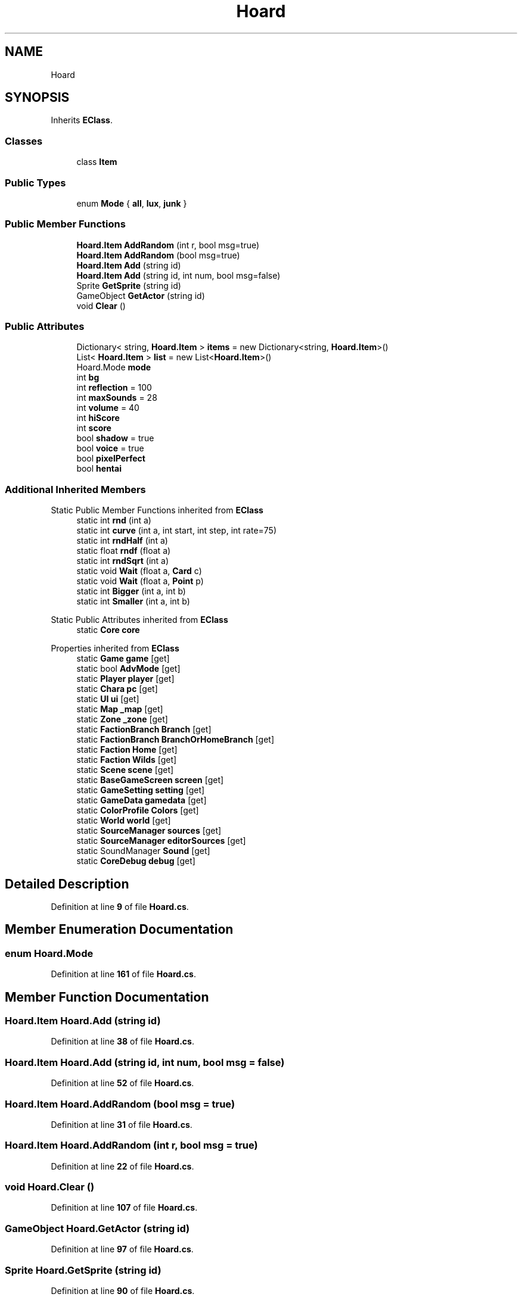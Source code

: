 .TH "Hoard" 3 "Elin Modding Docs Doc" \" -*- nroff -*-
.ad l
.nh
.SH NAME
Hoard
.SH SYNOPSIS
.br
.PP
.PP
Inherits \fBEClass\fP\&.
.SS "Classes"

.in +1c
.ti -1c
.RI "class \fBItem\fP"
.br
.in -1c
.SS "Public Types"

.in +1c
.ti -1c
.RI "enum \fBMode\fP { \fBall\fP, \fBlux\fP, \fBjunk\fP }"
.br
.in -1c
.SS "Public Member Functions"

.in +1c
.ti -1c
.RI "\fBHoard\&.Item\fP \fBAddRandom\fP (int r, bool msg=true)"
.br
.ti -1c
.RI "\fBHoard\&.Item\fP \fBAddRandom\fP (bool msg=true)"
.br
.ti -1c
.RI "\fBHoard\&.Item\fP \fBAdd\fP (string id)"
.br
.ti -1c
.RI "\fBHoard\&.Item\fP \fBAdd\fP (string id, int num, bool msg=false)"
.br
.ti -1c
.RI "Sprite \fBGetSprite\fP (string id)"
.br
.ti -1c
.RI "GameObject \fBGetActor\fP (string id)"
.br
.ti -1c
.RI "void \fBClear\fP ()"
.br
.in -1c
.SS "Public Attributes"

.in +1c
.ti -1c
.RI "Dictionary< string, \fBHoard\&.Item\fP > \fBitems\fP = new Dictionary<string, \fBHoard\&.Item\fP>()"
.br
.ti -1c
.RI "List< \fBHoard\&.Item\fP > \fBlist\fP = new List<\fBHoard\&.Item\fP>()"
.br
.ti -1c
.RI "Hoard\&.Mode \fBmode\fP"
.br
.ti -1c
.RI "int \fBbg\fP"
.br
.ti -1c
.RI "int \fBreflection\fP = 100"
.br
.ti -1c
.RI "int \fBmaxSounds\fP = 28"
.br
.ti -1c
.RI "int \fBvolume\fP = 40"
.br
.ti -1c
.RI "int \fBhiScore\fP"
.br
.ti -1c
.RI "int \fBscore\fP"
.br
.ti -1c
.RI "bool \fBshadow\fP = true"
.br
.ti -1c
.RI "bool \fBvoice\fP = true"
.br
.ti -1c
.RI "bool \fBpixelPerfect\fP"
.br
.ti -1c
.RI "bool \fBhentai\fP"
.br
.in -1c
.SS "Additional Inherited Members"


Static Public Member Functions inherited from \fBEClass\fP
.in +1c
.ti -1c
.RI "static int \fBrnd\fP (int a)"
.br
.ti -1c
.RI "static int \fBcurve\fP (int a, int start, int step, int rate=75)"
.br
.ti -1c
.RI "static int \fBrndHalf\fP (int a)"
.br
.ti -1c
.RI "static float \fBrndf\fP (float a)"
.br
.ti -1c
.RI "static int \fBrndSqrt\fP (int a)"
.br
.ti -1c
.RI "static void \fBWait\fP (float a, \fBCard\fP c)"
.br
.ti -1c
.RI "static void \fBWait\fP (float a, \fBPoint\fP p)"
.br
.ti -1c
.RI "static int \fBBigger\fP (int a, int b)"
.br
.ti -1c
.RI "static int \fBSmaller\fP (int a, int b)"
.br
.in -1c

Static Public Attributes inherited from \fBEClass\fP
.in +1c
.ti -1c
.RI "static \fBCore\fP \fBcore\fP"
.br
.in -1c

Properties inherited from \fBEClass\fP
.in +1c
.ti -1c
.RI "static \fBGame\fP \fBgame\fP\fR [get]\fP"
.br
.ti -1c
.RI "static bool \fBAdvMode\fP\fR [get]\fP"
.br
.ti -1c
.RI "static \fBPlayer\fP \fBplayer\fP\fR [get]\fP"
.br
.ti -1c
.RI "static \fBChara\fP \fBpc\fP\fR [get]\fP"
.br
.ti -1c
.RI "static \fBUI\fP \fBui\fP\fR [get]\fP"
.br
.ti -1c
.RI "static \fBMap\fP \fB_map\fP\fR [get]\fP"
.br
.ti -1c
.RI "static \fBZone\fP \fB_zone\fP\fR [get]\fP"
.br
.ti -1c
.RI "static \fBFactionBranch\fP \fBBranch\fP\fR [get]\fP"
.br
.ti -1c
.RI "static \fBFactionBranch\fP \fBBranchOrHomeBranch\fP\fR [get]\fP"
.br
.ti -1c
.RI "static \fBFaction\fP \fBHome\fP\fR [get]\fP"
.br
.ti -1c
.RI "static \fBFaction\fP \fBWilds\fP\fR [get]\fP"
.br
.ti -1c
.RI "static \fBScene\fP \fBscene\fP\fR [get]\fP"
.br
.ti -1c
.RI "static \fBBaseGameScreen\fP \fBscreen\fP\fR [get]\fP"
.br
.ti -1c
.RI "static \fBGameSetting\fP \fBsetting\fP\fR [get]\fP"
.br
.ti -1c
.RI "static \fBGameData\fP \fBgamedata\fP\fR [get]\fP"
.br
.ti -1c
.RI "static \fBColorProfile\fP \fBColors\fP\fR [get]\fP"
.br
.ti -1c
.RI "static \fBWorld\fP \fBworld\fP\fR [get]\fP"
.br
.ti -1c
.RI "static \fBSourceManager\fP \fBsources\fP\fR [get]\fP"
.br
.ti -1c
.RI "static \fBSourceManager\fP \fBeditorSources\fP\fR [get]\fP"
.br
.ti -1c
.RI "static SoundManager \fBSound\fP\fR [get]\fP"
.br
.ti -1c
.RI "static \fBCoreDebug\fP \fBdebug\fP\fR [get]\fP"
.br
.in -1c
.SH "Detailed Description"
.PP 
Definition at line \fB9\fP of file \fBHoard\&.cs\fP\&.
.SH "Member Enumeration Documentation"
.PP 
.SS "enum Hoard\&.Mode"

.PP
Definition at line \fB161\fP of file \fBHoard\&.cs\fP\&.
.SH "Member Function Documentation"
.PP 
.SS "\fBHoard\&.Item\fP Hoard\&.Add (string id)"

.PP
Definition at line \fB38\fP of file \fBHoard\&.cs\fP\&.
.SS "\fBHoard\&.Item\fP Hoard\&.Add (string id, int num, bool msg = \fRfalse\fP)"

.PP
Definition at line \fB52\fP of file \fBHoard\&.cs\fP\&.
.SS "\fBHoard\&.Item\fP Hoard\&.AddRandom (bool msg = \fRtrue\fP)"

.PP
Definition at line \fB31\fP of file \fBHoard\&.cs\fP\&.
.SS "\fBHoard\&.Item\fP Hoard\&.AddRandom (int r, bool msg = \fRtrue\fP)"

.PP
Definition at line \fB22\fP of file \fBHoard\&.cs\fP\&.
.SS "void Hoard\&.Clear ()"

.PP
Definition at line \fB107\fP of file \fBHoard\&.cs\fP\&.
.SS "GameObject Hoard\&.GetActor (string id)"

.PP
Definition at line \fB97\fP of file \fBHoard\&.cs\fP\&.
.SS "Sprite Hoard\&.GetSprite (string id)"

.PP
Definition at line \fB90\fP of file \fBHoard\&.cs\fP\&.
.SH "Member Data Documentation"
.PP 
.SS "int Hoard\&.bg"

.PP
Definition at line \fB126\fP of file \fBHoard\&.cs\fP\&.
.SS "bool Hoard\&.hentai"

.PP
Definition at line \fB158\fP of file \fBHoard\&.cs\fP\&.
.SS "int Hoard\&.hiScore"

.PP
Definition at line \fB142\fP of file \fBHoard\&.cs\fP\&.
.SS "Dictionary<string, \fBHoard\&.Item\fP> Hoard\&.items = new Dictionary<string, \fBHoard\&.Item\fP>()"

.PP
Definition at line \fB114\fP of file \fBHoard\&.cs\fP\&.
.SS "List<\fBHoard\&.Item\fP> Hoard\&.list = new List<\fBHoard\&.Item\fP>()"

.PP
Definition at line \fB118\fP of file \fBHoard\&.cs\fP\&.
.SS "int Hoard\&.maxSounds = 28"

.PP
Definition at line \fB134\fP of file \fBHoard\&.cs\fP\&.
.SS "Hoard\&.Mode Hoard\&.mode"

.PP
Definition at line \fB122\fP of file \fBHoard\&.cs\fP\&.
.SS "bool Hoard\&.pixelPerfect"

.PP
Definition at line \fB155\fP of file \fBHoard\&.cs\fP\&.
.SS "int Hoard\&.reflection = 100"

.PP
Definition at line \fB130\fP of file \fBHoard\&.cs\fP\&.
.SS "int Hoard\&.score"

.PP
Definition at line \fB146\fP of file \fBHoard\&.cs\fP\&.
.SS "bool Hoard\&.shadow = true"

.PP
Definition at line \fB149\fP of file \fBHoard\&.cs\fP\&.
.SS "bool Hoard\&.voice = true"

.PP
Definition at line \fB152\fP of file \fBHoard\&.cs\fP\&.
.SS "int Hoard\&.volume = 40"

.PP
Definition at line \fB138\fP of file \fBHoard\&.cs\fP\&.

.SH "Author"
.PP 
Generated automatically by Doxygen for Elin Modding Docs Doc from the source code\&.

